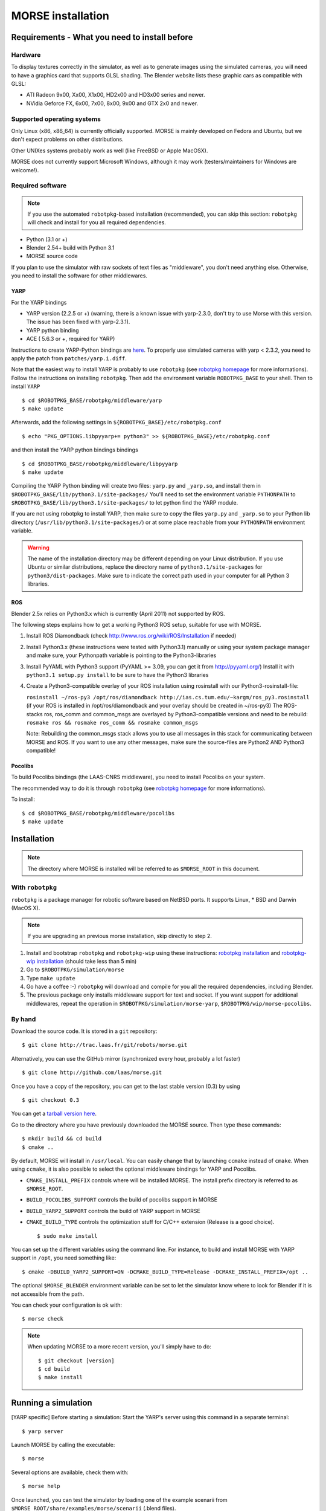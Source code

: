 MORSE installation 
==================

Requirements - What you need to install before 
----------------------------------------------

Hardware
++++++++

To display textures correctly in the simulator, as well as to generate images using the simulated cameras, you will need to have a graphics card that supports GLSL shading. The Blender website lists these graphic cars as compatible with GLSL:

- ATI Radeon 9x00, Xx00, X1x00, HD2x00 and HD3x00 series and newer.
- NVidia Geforce FX, 6x00, 7x00, 8x00, 9x00 and GTX 2x0 and newer.

Supported operating systems
+++++++++++++++++++++++++++

Only Linux (x86, x86_64) is currently officially supported. MORSE is mainly
developed on Fedora and Ubuntu, but we don't expect problems on other
distributions.

Other UNIXes systems probably work as well (like FreeBSD or Apple MacOSX).

MORSE does not currently support Microsoft Windows, although it may work
(testers/maintainers for Windows are welcome!).

Required software
+++++++++++++++++

.. note::
  If you use the automated ``robotpkg``-based installation (recommended), you can skip this section: 
  ``robotpkg`` will check and install for you all required dependencies.

- Python (3.1 or +)
- Blender 2.54+ build with Python 3.1
- MORSE source code
 
If you plan to use the simulator with raw sockets of text files as "middleware",
you don't need anything else. Otherwise, you need to install the software for other middlewares.

YARP 
~~~~

For the YARP bindings

- YARP version (2.2.5 or +) (warning, there is a known issue with yarp-2.3.0, don't try to use Morse with this version. The issue has been fixed with yarp-2.3.1).
- YARP python binding
- ACE ( 5.6.3 or +, required for YARP)

Instructions to create YARP-Python bindings are `here <http://eris.liralab.it/wiki/YARP_and_Python>`_.
To properly use simulated cameras with yarp < 2.3.2, you need to apply the patch from ``patches/yarp.i.diff``.


Note that the easiest way to install YARP is probably to use ``robotpkg`` (see `robotpkg homepage <http://homepages.laas.fr/mallet/robotpkg>`_ for more informations). Follow the instructions on installing ``robotpkg``. Then add the environment variable ``ROBOTPKG_BASE`` to your shell.
Then to install ``YARP`` ::

  $ cd $ROBOTPKG_BASE/robotpkg/middleware/yarp
  $ make update

Afterwards, add the following settings in ``${ROBOTPKG_BASE}/etc/robotpkg.conf`` ::

  $ echo "PKG_OPTIONS.libpyyarp+= python3" >> ${ROBOTPKG_BASE}/etc/robotpkg.conf

and then install the YARP python bindings bindings ::

  $ cd $ROBOTPKG_BASE/robotpkg/middleware/libpyyarp
  $ make update


Compiling the YARP Python binding will create two files: ``yarp.py`` and ``_yarp.so``, and install them in ``$ROBOTPKG_BASE/lib/python3.1/site-packages/``
You'll need to set the environment variable ``PYTHONPATH`` to ``$ROBOTPKG_BASE/lib/python3.1/site-packages/`` to let python find the YARP module.

If you are not using robotpkg to install YARP, then make sure to copy the files ``yarp.py`` and ``_yarp.so`` to your Python lib directory (``/usr/lib/python3.1/site-packages/``) or at some place reachable from your ``PYTHONPATH`` environment variable.

.. warning::
    The name of the installation directory may be different depending on your Linux distribution. If you use Ubuntu or similar distributions, replace the directory name of ``python3.1/site-packages`` for ``python3/dist-packages``. Make sure to indicate the correct path used in your computer for all Python 3 libraries.

ROS 
~~~

Blender 2.5x relies on Python3.x which is currently (April 2011) not supported by ROS.

The following steps explains how to get a working Python3 ROS setup, suitable for use with MORSE.

#. Install ROS Diamondback (check http://www.ros.org/wiki/ROS/Installation if needed)
#. Install Python3.x (these instructions were tested with Python3.1) manually
   or using your system package manager and make sure, your Pythonpath variable
   is pointing to the Python3-libraries
#. Install PyYAML with Python3 support (PyYAML >= 3.09, you can get it from http://pyyaml.org/)
   Install it with ``python3.1 setup.py install`` to be sure to have the Python3 libraries
#. Create a Python3-compatible overlay of your ROS installation using rosinstall with our Python3-rosinstall-file:
 
   ``rosinstall ~/ros-py3 /opt/ros/diamondback http://ias.cs.tum.edu/~kargm/ros_py3.rosinstall``
   (if your ROS is installed in /opt/ros/diamondback and your overlay should be created in ~/ros-py3)
   The ROS-stacks ros, ros_comm and common_msgs are overlayed by Python3-compatible versions and need to be rebuild:
   ``rosmake ros && rosmake ros_comm && rosmake common_msgs``

   Note: Rebuilding the common_msgs stack allows you to use all messages in
   this stack for communicating between MORSE and ROS. If you want to use any
   other messages, make sure the source-files are Python2 AND Python3
   compatible!


Pocolibs
~~~~~~~~

To build Pocolibs bindings (the LAAS-CNRS middleware), you need to install Pocolibs on your system.

The recommended way to do it is through ``robotpkg`` (see `robotpkg homepage <http://homepages.laas.fr/mallet/robotpkg>`_ for more informations).

To install::

  $ cd $ROBOTPKG_BASE/robotpkg/middleware/pocolibs
  $ make update


Installation 
------------

.. note::
    The directory where MORSE is installed will be referred to as ``$MORSE_ROOT`` in this document.

With ``robotpkg``
+++++++++++++++++

``robotpkg`` is a package manager for robotic software based on NetBSD ports.
It supports Linux, * BSD and Darwin (MacOS X).

.. Note::
	If you are upgrading an previous morse installation, skip directly to step 2.

#. Install and bootstrap ``robotpkg`` and ``robotpkg-wip`` using these
   instructions: `robotpkg installation <http://robotpkg.openrobots.org>`_ and 
   `robotpkg-wip installation <http://homepages.laas.fr/mallet/robotpkg-wip>`_
   (should take less than 5 min)
#. Go to ``$ROBOTPKG/simulation/morse``
#. Type ``make update``
#. Go have a coffee :-) ``robotpkg`` will download and compile for you all the
   required dependencies, including Blender.
#. The previous package only installs middleware support for text and socket.
   If you want support for additional middlewares, repeat the operation in
   ``$ROBOTPKG/simulation/morse-yarp``, ``$ROBOTPKG/wip/morse-pocolibs``.

By hand
+++++++

Download the source code. It is stored in a ``git`` repository::

  $ git clone http://trac.laas.fr/git/robots/morse.git
  
Alternatively, you can use the GitHub mirror (synchronized every hour, probably a lot faster) ::
  
  $ git clone http://github.com/laas/morse.git
  
Once you have a copy of the repository, you can get to the last stable
version (0.3) by using ::
  
  $ git checkout 0.3
  
You can get a `tarball version here <https://github.com/laas/morse/tarball/0.3>`_. 

 
Go to the directory where you have previously downloaded the MORSE source. Then type these commands::

  $ mkdir build && cd build
  $ cmake ..

By default, MORSE will install in ``/usr/local``. You can easily change that by launching ``ccmake`` instead of ``cmake``.
When using ``ccmake``, it is also possible to select the optional middleware bindings for YARP and Pocolibs.

- ``CMAKE_INSTALL_PREFIX`` controls where will be installed MORSE. The install prefix directory is referred to as ``$MORSE_ROOT``.
- ``BUILD_POCOLIBS_SUPPORT`` controls the build of pocolibs support in MORSE
- ``BUILD_YARP2_SUPPORT`` controls the build of YARP support in MORSE
- ``CMAKE_BUILD_TYPE`` controls the optimization stuff for C/C++ extension (Release is a good choice). ::

  $ sudo make install

You can set up the different variables using the command line.
For instance, to build and install MORSE with YARP support in ``/opt``, you need something like::

  $ cmake -DBUILD_YARP2_SUPPORT=ON -DCMAKE_BUILD_TYPE=Release -DCMAKE_INSTALL_PREFIX=/opt ..

The optional ``$MORSE_BLENDER`` environment variable can be set to let the simulator know where to look for Blender if it is not accessible from the path.

You can check your configuration is ok with::

  $ morse check

.. note::
    When updating MORSE to a more recent version, you'll simply have to do::

    $ git checkout [version]
    $ cd build
    $ make install


Running a simulation 
--------------------

[YARP specific] Before starting a simulation: Start the YARP's server using this command in a separate terminal::

  $ yarp server

Launch MORSE by calling the executable::

  $ morse

Several options are available, check them with::

  $ morse help

Once launched, you can test the simulator by loading one of the example scenarii from ``$MORSE_ROOT/share/examples/morse/scenarii`` (.blend files).

To start a simulation, go on Blender and press :kbd:`P` to play the scenario.

Tips: If you have any problem to start to play a simulation: start ``blender``
from a terminal and send the error messages to <morse_dev@laas.fr>.
Note that certain scenario files are configured to use various middlewares, and will need the middleware manager to be started beforehand.

Testing
-------

To test the external control clients:

- On a text terminal, run the ``morse`` command
- Open the Blender file: ``$MORSE_ROOT/share/examples/morse/tutorials/tutorial-1-solved.blend``
- Start the simulation :kbd:`P`
- On a separate terminal, go to the root directory of the MORSE source code
- Run the Python program::

  $ python examples/morse/clients/atrv/socket_v_omega_client.py

- Follow the client program's instructions to send movement commands to the robot and to read information back
- To finish the simulation, press :kbd:`esc`
- To close Blender, press :kbd:`C-q`, and then :kbd:`enter`
